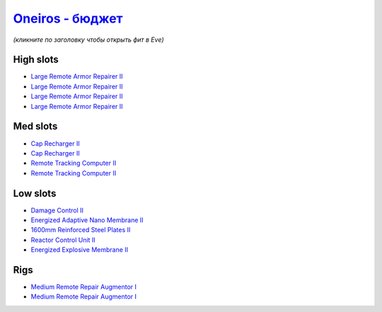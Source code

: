 .. This file is autogenerated by update-fits.py script
.. Use https://github.com/RAISA-Shield/raisa-shield.github.io/edit/source/eft/armor/vg/oneiros-basic.eft
.. to edit it.

`Oneiros - бюджет <javascript:CCPEVE.showFitting('11989:2048;1:20353;1:26914;4:11269;1:31073;2:1355;1:28205;5:2032;2:2104;2:11229;1::');>`_
=================================================================================================================================================

*(кликните по заголовку чтобы открыть фит в Eve)*

High slots
----------

- `Large Remote Armor Repairer II <javascript:CCPEVE.showInfo(26914)>`_
- `Large Remote Armor Repairer II <javascript:CCPEVE.showInfo(26914)>`_
- `Large Remote Armor Repairer II <javascript:CCPEVE.showInfo(26914)>`_
- `Large Remote Armor Repairer II <javascript:CCPEVE.showInfo(26914)>`_

Med slots
---------

- `Cap Recharger II <javascript:CCPEVE.showInfo(2032)>`_
- `Cap Recharger II <javascript:CCPEVE.showInfo(2032)>`_
- `Remote Tracking Computer II <javascript:CCPEVE.showInfo(2104)>`_
- `Remote Tracking Computer II <javascript:CCPEVE.showInfo(2104)>`_

Low slots
---------

- `Damage Control II <javascript:CCPEVE.showInfo(2048)>`_
- `Energized Adaptive Nano Membrane II <javascript:CCPEVE.showInfo(11269)>`_
- `1600mm Reinforced Steel Plates II <javascript:CCPEVE.showInfo(20353)>`_
- `Reactor Control Unit II <javascript:CCPEVE.showInfo(1355)>`_
- `Energized Explosive Membrane II <javascript:CCPEVE.showInfo(11229)>`_

Rigs
----

- `Medium Remote Repair Augmentor I <javascript:CCPEVE.showInfo(31073)>`_
- `Medium Remote Repair Augmentor I <javascript:CCPEVE.showInfo(31073)>`_

